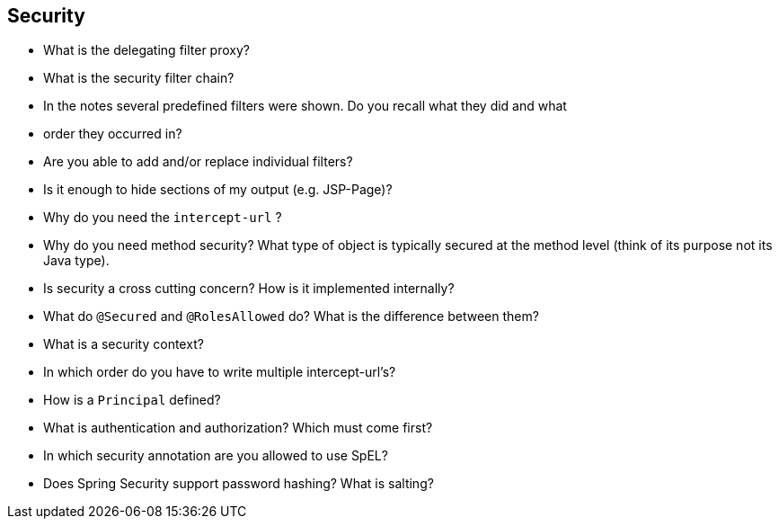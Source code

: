 == Security

* What is the delegating filter proxy?
* What is the security filter chain?
* In the notes several predefined filters were shown. Do you recall what they did and what
* order they occurred in?
* Are you able to add and/or replace individual filters?
* Is it enough to hide sections of my output (e.g. JSP-Page)?
* Why do you need the `intercept-url` ?
* Why do you need method security? What type of object is typically secured at the method level (think of its purpose not its Java type).
* Is security a cross cutting concern? How is it implemented internally?
* What do `@Secured` and `@RolesAllowed` do? What is the difference between them?
* What is a security context?
* In which order do you have to write multiple intercept-url's?
* How is a `Principal` defined?
* What is authentication and authorization? Which must come first?
* In which security annotation are you allowed to use SpEL?
* Does Spring Security support password hashing? What is salting?
